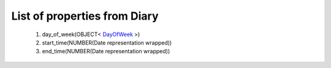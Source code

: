 List of properties from Diary
=============================
        #. day_of_week(OBJECT< `DayOfWeek <http://docs.ivis.se/en/latest/api/entities/DayOfWeek.html>`_ >)
        #. start_time(NUMBER(Date representation wrapped))
        #. end_time(NUMBER(Date representation wrapped))
